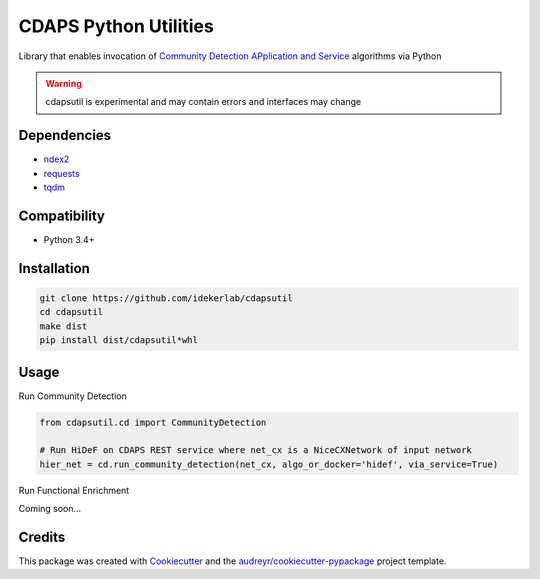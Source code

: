 ===============================
CDAPS Python Utilities
===============================

.. image:: https://img.shields.io/pypi/v/cdapsutil.svg
        :target: https://pypi.python.org/pypi/cdapsutil

.. image:: https://travis-ci.com/idekerlab/cdapsutil.svg?branch=master
    :target: https://travis-ci.com/idekerlab/cdapsutil

.. image:: https://coveralls.io/repos/github/idekerlab/cdapsutil/badge.svg?branch=master
    :target: https://coveralls.io/github/idekerlab/cdapsutil?branch=master

.. image:: https://readthedocs.org/projects/cdapsutil/badge/?version=latest
        :target: https://cdapsutil.readthedocs.io/en/latest/?badge=latest
        :alt: Documentation Status



Library that enables invocation of `Community Detection APplication and Service <https://cdaps.readthedocs.io/>`_
algorithms via Python


.. warning::

    cdapsutil is experimental and may contain errors and interfaces may change

Dependencies
-------------

* `ndex2 <https://pypi.org/project/ndex2>`_
* `requests <https://pypi.org/project/requests>`_
* `tqdm <https://pypi.org/project/tqdm>`_

Compatibility
---------------

* Python 3.4+

Installation
---------------

.. code-block::

    git clone https://github.com/idekerlab/cdapsutil
    cd cdapsutil
    make dist
    pip install dist/cdapsutil*whl

Usage
-------

Run Community Detection

.. code-block::

    from cdapsutil.cd import CommunityDetection

    # Run HiDeF on CDAPS REST service where net_cx is a NiceCXNetwork of input network
    hier_net = cd.run_community_detection(net_cx, algo_or_docker='hidef', via_service=True)


Run Functional Enrichment

Coming soon...

Credits
---------

This package was created with Cookiecutter_ and the `audreyr/cookiecutter-pypackage`_ project template.

.. _Cookiecutter: https://github.com/audreyr/cookiecutter
.. _`audreyr/cookiecutter-pypackage`: https://github.com/audreyr/cookiecutter-pypackage
